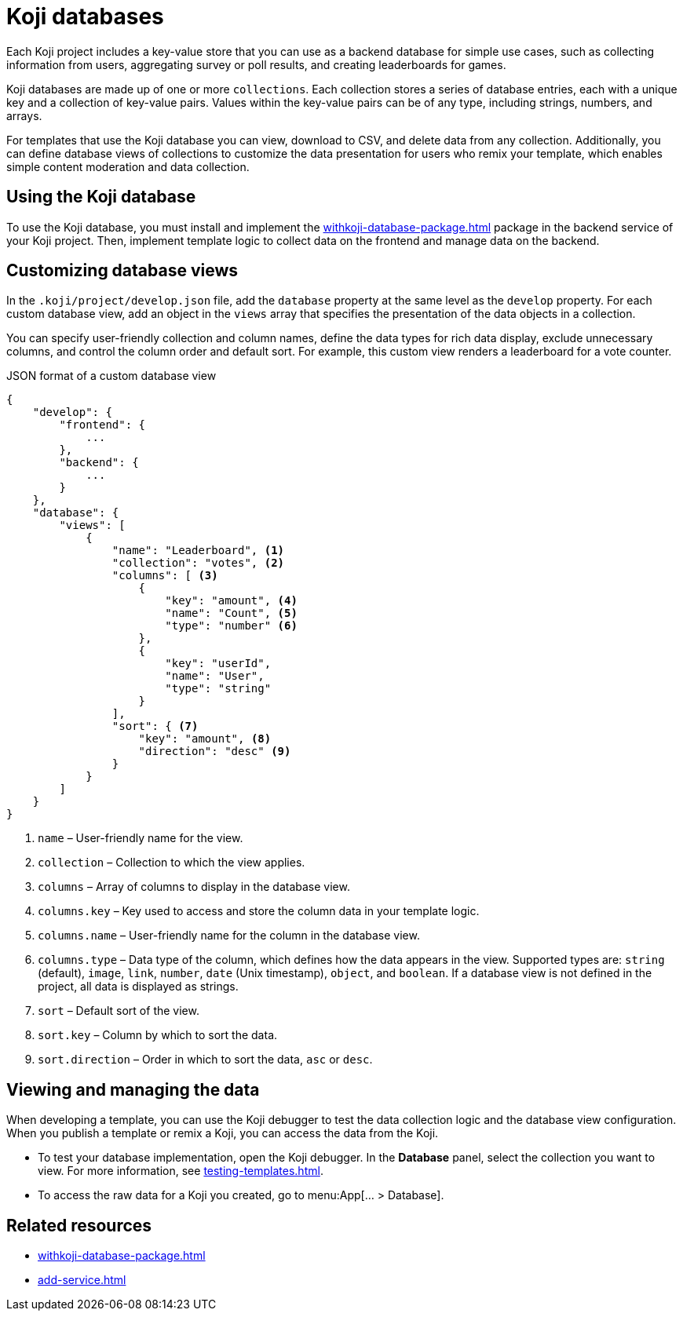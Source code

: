 = Koji databases
:page-slug: koji-database
:page-description: How to use the built-in Koji database in your templates on Koji.

Each Koji project includes a key-value store that you can use as a backend database for simple use cases, such as collecting information from users, aggregating survey or poll results, and creating leaderboards for games.

Koji databases are made up of one or more `collections`.
Each collection stores a series of database entries, each with a unique key and a collection of key-value pairs.
Values within the key-value pairs can be of any type, including strings, numbers, and arrays.

For templates that use the Koji database you can view, download to CSV, and delete data from any collection.
Additionally, you can define database views of collections to customize the data presentation for users who remix your template, which enables simple content moderation and data collection.

== Using the Koji database

To use the Koji database, you must install and implement the <<withkoji-database-package#>> package in the backend service of your Koji project.
Then, implement template logic to collect data on the frontend and manage data on the backend.

== Customizing database views

In the `.koji/project/develop.json` file, add the `database` property at the same level as the `develop` property.
For each custom database view, add an object in the `views` array that specifies the presentation of the data objects in a collection.

You can specify user-friendly collection and column names, define the data types for rich data display, exclude unnecessary columns, and control the column order and default sort.
For example, this custom view renders a leaderboard for a vote counter.

.JSON format of a custom database view
[source,JSON]
----
{
    "develop": {
        "frontend": {
            ...
        },
        "backend": {
            ...
        }
    },
    "database": {
        "views": [
            {
                "name": "Leaderboard", <1>
                "collection": "votes", <2>
                "columns": [ <3>
                    {
                        "key": "amount", <4>
                        "name": "Count", <5>
                        "type": "number" <6>
                    },
                    {
                        "key": "userId",
                        "name": "User",
                        "type": "string"
                    }
                ],
                "sort": { <7>
                    "key": "amount", <8>
                    "direction": "desc" <9>
                }
            }
        ]
    }
}
----
<1> `name` – User-friendly name for the view.
<2> `collection` – Collection to which the view applies.
<3> `columns` – Array of columns to display in the database view.
<4> `columns.key` – Key used to access and store the column data in your template logic.
<5> `columns.name` – User-friendly name for the column in the database view.
<6> `columns.type` – Data type of the column, which defines how the data appears in the view.
Supported types are: `string` (default), `image`, `link`, `number`, `date` (Unix timestamp), `object`, and `boolean`.
If a database view is not defined in the project, all data is displayed as strings.
<7> `sort` – Default sort of the view.
<8> `sort.key` – Column by which to sort the data.
<9> `sort.direction` – Order in which to sort the data, `asc` or `desc`.

== Viewing and managing the data

When developing a template, you can use the Koji debugger to test the data collection logic and the database view configuration.
When you publish a template or remix a Koji, you can access the data from the Koji.

* To test your database implementation, open the Koji debugger.
In the *Database* panel, select the collection you want to view.
For more information, see <<testing-templates#_debugging_database_views>>.

* To access the raw data for a Koji you created, go to menu:App[... > Database].

== Related resources

* <<withkoji-database-package#>>
* <<add-service#>>
